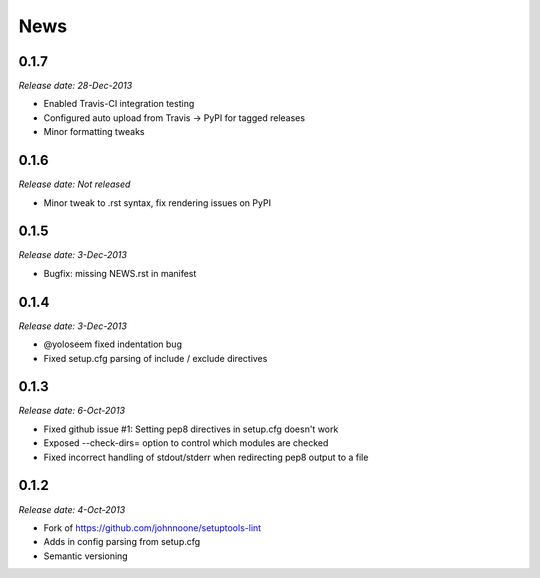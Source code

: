 News
====

0.1.7
-----

*Release date: 28-Dec-2013*

* Enabled Travis-CI integration testing
* Configured auto upload from Travis -> PyPI for tagged releases
* Minor formatting tweaks

0.1.6
-----

*Release date: Not released*

* Minor tweak to .rst syntax, fix rendering issues on PyPI

0.1.5
-----

*Release date: 3-Dec-2013*

* Bugfix: missing NEWS.rst in manifest

0.1.4
-----

*Release date: 3-Dec-2013*

* @yoloseem fixed indentation bug
* Fixed setup.cfg parsing of include / exclude directives

0.1.3
-----

*Release date: 6-Oct-2013*

* Fixed github issue #1: Setting pep8 directives in setup.cfg doesn't work
* Exposed --check-dirs= option to control which modules are checked
* Fixed incorrect handling of stdout/stderr when redirecting pep8 output to a file

0.1.2
-----

*Release date: 4-Oct-2013*

* Fork of https://github.com/johnnoone/setuptools-lint
* Adds in config parsing from setup.cfg
* Semantic versioning

